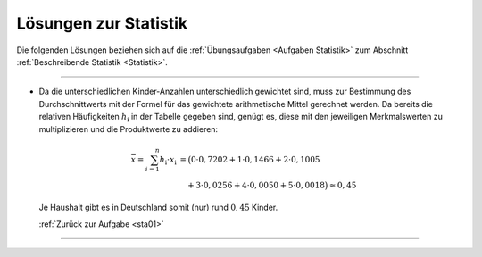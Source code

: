 
.. _Lösungen Statistik:
.. _Lösungen zur Statistik:

Lösungen zur Statistik
======================

Die folgenden Lösungen beziehen sich auf die :ref:`Übungsaufgaben <Aufgaben
Statistik>` zum Abschnitt :ref:`Beschreibende Statistik <Statistik>`.

----

.. _sta01l:

* Da die unterschiedlichen Kinder-Anzahlen unterschiedlich gewichtet sind, muss
  zur Bestimmung des Durchschnittwerts mit der Formel für das gewichtete
  arithmetische Mittel gerechnet werden. Da bereits die relativen Häufigkeiten
  :math:`h_{\mathrm{i}}` in der Tabelle gegeben sind, genügt es, diese mit den
  jeweiligen Merkmalswerten zu multiplizieren und die Produktwerte zu addieren:

  .. math::

      \bar{x} = \sum_{i=1}^{n} h_{\mathrm{i}} \cdot x_{\mathrm{i}} &= \big( 0
      \cdot 0,7202 + 1 \cdot 0,1466 + 2 \cdot 0,1005 \\ & \quad +3 \cdot 0,0256 + 4
      \cdot 0,0050 + 5 \cdot 0,0018 \big) \approx 0,45

  Je Haushalt gibt es in Deutschland somit (nur) rund :math:`0,45` Kinder.

  :ref:`Zurück zur Aufgabe <sta01>` 

----


.. .

.. only:: html

    :ref:`Zurück zum Skript <Statistik>`



